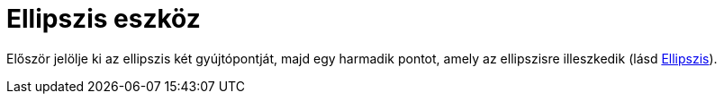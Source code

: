 = Ellipszis eszköz
:page-en: tools/Ellipse
ifdef::env-github[:imagesdir: /hu/modules/ROOT/assets/images]

Először jelölje ki az ellipszis két gyújtópontját, majd egy harmadik pontot, amely az ellipszisre illeszkedik (lásd
xref:/commands/Ellipszis.adoc[Ellipszis]).
